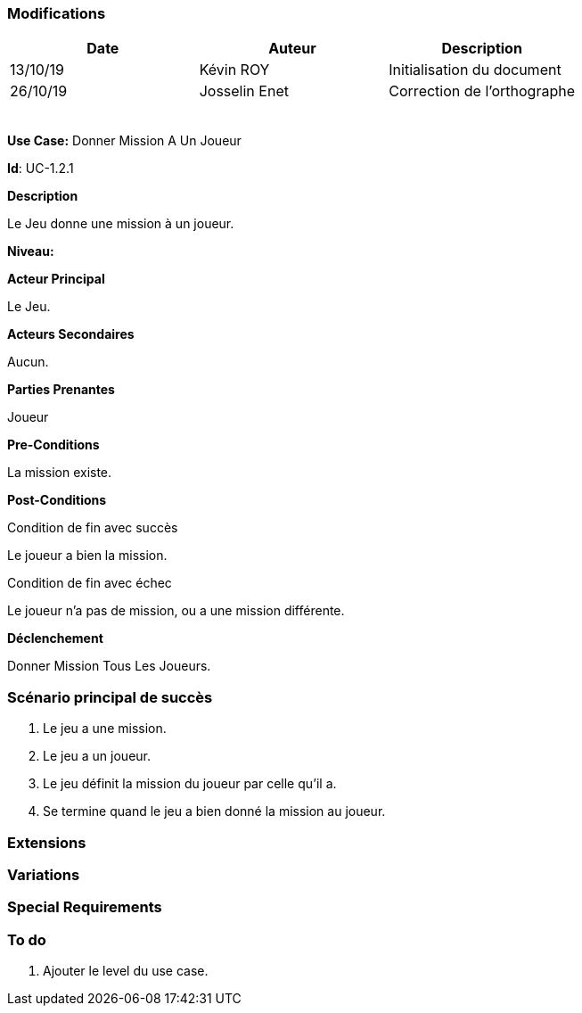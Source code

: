 === Modifications

[cols=",,",options="header",]
|===
|Date |Auteur |Description
| 13/10/19| Kévin ROY| Initialisation du document
|26/10/19 | Josselin Enet|Correction de l'orthographe
| | |
| | |
| | |
| | |
| | |
|===

*Use Case:* Donner Mission A Un Joueur

*Id*: UC-1.2.1

*Description*

Le Jeu donne une mission à un joueur.

*Niveau:* 

*Acteur Principal*

Le Jeu.

*Acteurs Secondaires*

Aucun.

*Parties Prenantes*

Joueur

*Pre-Conditions*

La mission existe.

*Post-Conditions*

[.underline]#Condition de fin avec succès#

Le joueur a bien la mission.

[.underline]#Condition de fin avec échec#

Le joueur n'a pas de mission, ou a une mission différente.

*Déclenchement*

Donner Mission Tous Les Joueurs.

=== Scénario principal de succès

[arabic]
. Le jeu a une mission.
. Le jeu a un joueur.
. Le jeu définit la mission du joueur par celle qu'il a.
. Se termine quand le jeu a bien donné la mission au joueur.


=== Extensions



=== Variations



=== Special Requirements 


=== To do

[arabic]
. Ajouter le level du use case.
